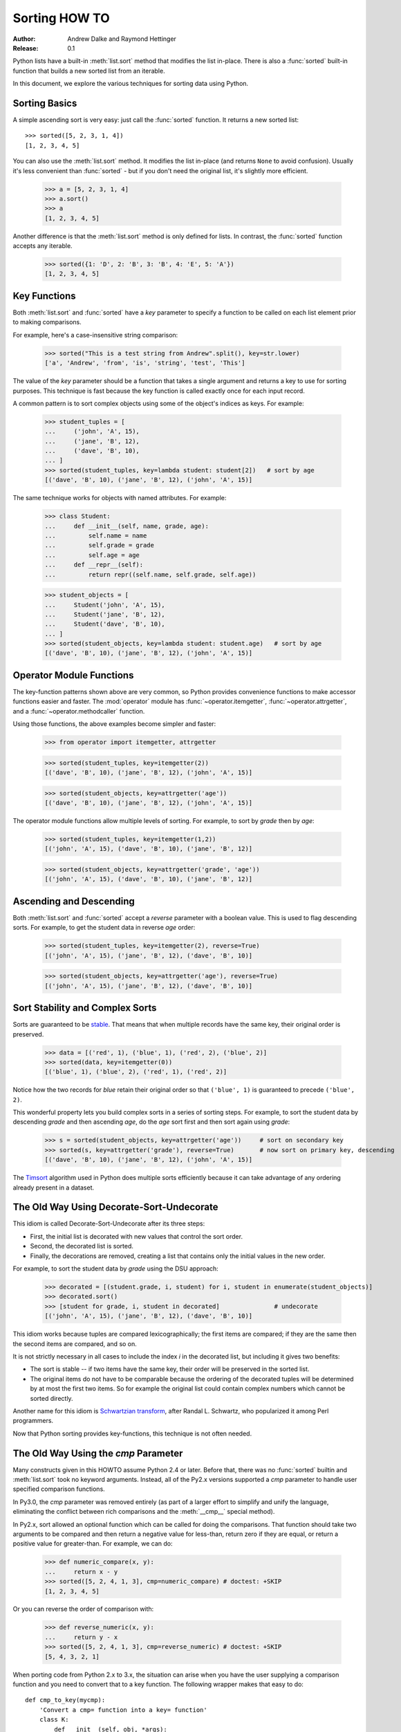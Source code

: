 .. _sortinghowto:

Sorting HOW TO
**************

:Author: Andrew Dalke and Raymond Hettinger
:Release: 0.1


Python lists have a built-in :meth:`list.sort` method that modifies the list
in-place.  There is also a :func:`sorted` built-in function that builds a new
sorted list from an iterable.

In this document, we explore the various techniques for sorting data using Python.


Sorting Basics
==============

A simple ascending sort is very easy: just call the :func:`sorted` function. It
returns a new sorted list::

    >>> sorted([5, 2, 3, 1, 4])
    [1, 2, 3, 4, 5]

You can also use the :meth:`list.sort` method. It modifies the list
in-place (and returns ``None`` to avoid confusion). Usually it's less convenient
than :func:`sorted` - but if you don't need the original list, it's slightly
more efficient.

    >>> a = [5, 2, 3, 1, 4]
    >>> a.sort()
    >>> a
    [1, 2, 3, 4, 5]

Another difference is that the :meth:`list.sort` method is only defined for
lists. In contrast, the :func:`sorted` function accepts any iterable.

    >>> sorted({1: 'D', 2: 'B', 3: 'B', 4: 'E', 5: 'A'})
    [1, 2, 3, 4, 5]

Key Functions
=============

Both :meth:`list.sort` and :func:`sorted` have a *key* parameter to specify a
function to be called on each list element prior to making comparisons.

For example, here's a case-insensitive string comparison:

    >>> sorted("This is a test string from Andrew".split(), key=str.lower)
    ['a', 'Andrew', 'from', 'is', 'string', 'test', 'This']

The value of the *key* parameter should be a function that takes a single argument
and returns a key to use for sorting purposes. This technique is fast because
the key function is called exactly once for each input record.

A common pattern is to sort complex objects using some of the object's indices
as keys. For example:

    >>> student_tuples = [
    ...     ('john', 'A', 15),
    ...     ('jane', 'B', 12),
    ...     ('dave', 'B', 10),
    ... ]
    >>> sorted(student_tuples, key=lambda student: student[2])   # sort by age
    [('dave', 'B', 10), ('jane', 'B', 12), ('john', 'A', 15)]

The same technique works for objects with named attributes. For example:

    >>> class Student:
    ...     def __init__(self, name, grade, age):
    ...         self.name = name
    ...         self.grade = grade
    ...         self.age = age
    ...     def __repr__(self):
    ...         return repr((self.name, self.grade, self.age))

    >>> student_objects = [
    ...     Student('john', 'A', 15),
    ...     Student('jane', 'B', 12),
    ...     Student('dave', 'B', 10),
    ... ]
    >>> sorted(student_objects, key=lambda student: student.age)   # sort by age
    [('dave', 'B', 10), ('jane', 'B', 12), ('john', 'A', 15)]

Operator Module Functions
=========================

The key-function patterns shown above are very common, so Python provides
convenience functions to make accessor functions easier and faster. The
:mod:`operator` module has :func:`~operator.itemgetter`,
:func:`~operator.attrgetter`, and a :func:`~operator.methodcaller` function.

Using those functions, the above examples become simpler and faster:

    >>> from operator import itemgetter, attrgetter

    >>> sorted(student_tuples, key=itemgetter(2))
    [('dave', 'B', 10), ('jane', 'B', 12), ('john', 'A', 15)]

    >>> sorted(student_objects, key=attrgetter('age'))
    [('dave', 'B', 10), ('jane', 'B', 12), ('john', 'A', 15)]

The operator module functions allow multiple levels of sorting. For example, to
sort by *grade* then by *age*:

    >>> sorted(student_tuples, key=itemgetter(1,2))
    [('john', 'A', 15), ('dave', 'B', 10), ('jane', 'B', 12)]

    >>> sorted(student_objects, key=attrgetter('grade', 'age'))
    [('john', 'A', 15), ('dave', 'B', 10), ('jane', 'B', 12)]

Ascending and Descending
========================

Both :meth:`list.sort` and :func:`sorted` accept a *reverse* parameter with a
boolean value. This is used to flag descending sorts. For example, to get the
student data in reverse *age* order:

    >>> sorted(student_tuples, key=itemgetter(2), reverse=True)
    [('john', 'A', 15), ('jane', 'B', 12), ('dave', 'B', 10)]

    >>> sorted(student_objects, key=attrgetter('age'), reverse=True)
    [('john', 'A', 15), ('jane', 'B', 12), ('dave', 'B', 10)]

Sort Stability and Complex Sorts
================================

Sorts are guaranteed to be `stable
<https://en.wikipedia.org/wiki/Sorting_algorithm#Stability>`_\. That means that
when multiple records have the same key, their original order is preserved.

    >>> data = [('red', 1), ('blue', 1), ('red', 2), ('blue', 2)]
    >>> sorted(data, key=itemgetter(0))
    [('blue', 1), ('blue', 2), ('red', 1), ('red', 2)]

Notice how the two records for *blue* retain their original order so that
``('blue', 1)`` is guaranteed to precede ``('blue', 2)``.

This wonderful property lets you build complex sorts in a series of sorting
steps. For example, to sort the student data by descending *grade* and then
ascending *age*, do the *age* sort first and then sort again using *grade*:

    >>> s = sorted(student_objects, key=attrgetter('age'))     # sort on secondary key
    >>> sorted(s, key=attrgetter('grade'), reverse=True)       # now sort on primary key, descending
    [('dave', 'B', 10), ('jane', 'B', 12), ('john', 'A', 15)]

The `Timsort <https://en.wikipedia.org/wiki/Timsort>`_ algorithm used in Python
does multiple sorts efficiently because it can take advantage of any ordering
already present in a dataset.

The Old Way Using Decorate-Sort-Undecorate
==========================================

This idiom is called Decorate-Sort-Undecorate after its three steps:

* First, the initial list is decorated with new values that control the sort order.

* Second, the decorated list is sorted.

* Finally, the decorations are removed, creating a list that contains only the
  initial values in the new order.

For example, to sort the student data by *grade* using the DSU approach:

    >>> decorated = [(student.grade, i, student) for i, student in enumerate(student_objects)]
    >>> decorated.sort()
    >>> [student for grade, i, student in decorated]               # undecorate
    [('john', 'A', 15), ('jane', 'B', 12), ('dave', 'B', 10)]

This idiom works because tuples are compared lexicographically; the first items
are compared; if they are the same then the second items are compared, and so
on.

It is not strictly necessary in all cases to include the index *i* in the
decorated list, but including it gives two benefits:

* The sort is stable -- if two items have the same key, their order will be
  preserved in the sorted list.

* The original items do not have to be comparable because the ordering of the
  decorated tuples will be determined by at most the first two items. So for
  example the original list could contain complex numbers which cannot be sorted
  directly.

Another name for this idiom is
`Schwartzian transform <https://en.wikipedia.org/wiki/Schwartzian_transform>`_\,
after Randal L. Schwartz, who popularized it among Perl programmers.

Now that Python sorting provides key-functions, this technique is not often needed.


The Old Way Using the *cmp* Parameter
=====================================

Many constructs given in this HOWTO assume Python 2.4 or later. Before that,
there was no :func:`sorted` builtin and :meth:`list.sort` took no keyword
arguments. Instead, all of the Py2.x versions supported a *cmp* parameter to
handle user specified comparison functions.

In Py3.0, the *cmp* parameter was removed entirely (as part of a larger effort to
simplify and unify the language, eliminating the conflict between rich
comparisons and the :meth:`__cmp__` special method).

In Py2.x, sort allowed an optional function which can be called for doing the
comparisons. That function should take two arguments to be compared and then
return a negative value for less-than, return zero if they are equal, or return
a positive value for greater-than. For example, we can do:

    >>> def numeric_compare(x, y):
    ...     return x - y
    >>> sorted([5, 2, 4, 1, 3], cmp=numeric_compare) # doctest: +SKIP
    [1, 2, 3, 4, 5]

Or you can reverse the order of comparison with:

    >>> def reverse_numeric(x, y):
    ...     return y - x
    >>> sorted([5, 2, 4, 1, 3], cmp=reverse_numeric) # doctest: +SKIP
    [5, 4, 3, 2, 1]

When porting code from Python 2.x to 3.x, the situation can arise when you have
the user supplying a comparison function and you need to convert that to a key
function. The following wrapper makes that easy to do::

    def cmp_to_key(mycmp):
        'Convert a cmp= function into a key= function'
        class K:
            def __init__(self, obj, *args):
                self.obj = obj
            def __lt__(self, other):
                return mycmp(self.obj, other.obj) < 0
            def __gt__(self, other):
                return mycmp(self.obj, other.obj) > 0
            def __eq__(self, other):
                return mycmp(self.obj, other.obj) == 0
            def __le__(self, other):
                return mycmp(self.obj, other.obj) <= 0
            def __ge__(self, other):
                return mycmp(self.obj, other.obj) >= 0
            def __ne__(self, other):
                return mycmp(self.obj, other.obj) != 0
        return K

To convert to a key function, just wrap the old comparison function:

.. testsetup::

    from functools import cmp_to_key

.. doctest::

    >>> sorted([5, 2, 4, 1, 3], key=cmp_to_key(reverse_numeric))
    [5, 4, 3, 2, 1]

In Python 3.2, the :func:`functools.cmp_to_key` function was added to the
:mod:`functools` module in the standard library.

Odd and Ends
============

* For locale aware sorting, use :func:`locale.strxfrm` for a key function or
  :func:`locale.strcoll` for a comparison function.

* The *reverse* parameter still maintains sort stability (so that records with
  equal keys retain the original order). Interestingly, that effect can be
  simulated without the parameter by using the builtin :func:`reversed` function
  twice:

    >>> data = [('red', 1), ('blue', 1), ('red', 2), ('blue', 2)]
    >>> standard_way = sorted(data, key=itemgetter(0), reverse=True)
    >>> double_reversed = list(reversed(sorted(reversed(data), key=itemgetter(0))))
    >>> assert standard_way == double_reversed
    >>> standard_way
    [('red', 1), ('red', 2), ('blue', 1), ('blue', 2)]

* The sort routines are guaranteed to use :meth:`__lt__` when making comparisons
  between two objects. So, it is easy to add a standard sort order to a class by
  defining an :meth:`__lt__` method::

    >>> Student.__lt__ = lambda self, other: self.age < other.age
    >>> sorted(student_objects)
    [('dave', 'B', 10), ('jane', 'B', 12), ('john', 'A', 15)]

* Key functions need not depend directly on the objects being sorted. A key
  function can also access external resources. For instance, if the student grades
  are stored in a dictionary, they can be used to sort a separate list of student
  names:

    >>> students = ['dave', 'john', 'jane']
    >>> newgrades = {'john': 'F', 'jane':'A', 'dave': 'C'}
    >>> sorted(students, key=newgrades.__getitem__)
    ['jane', 'dave', 'john']
